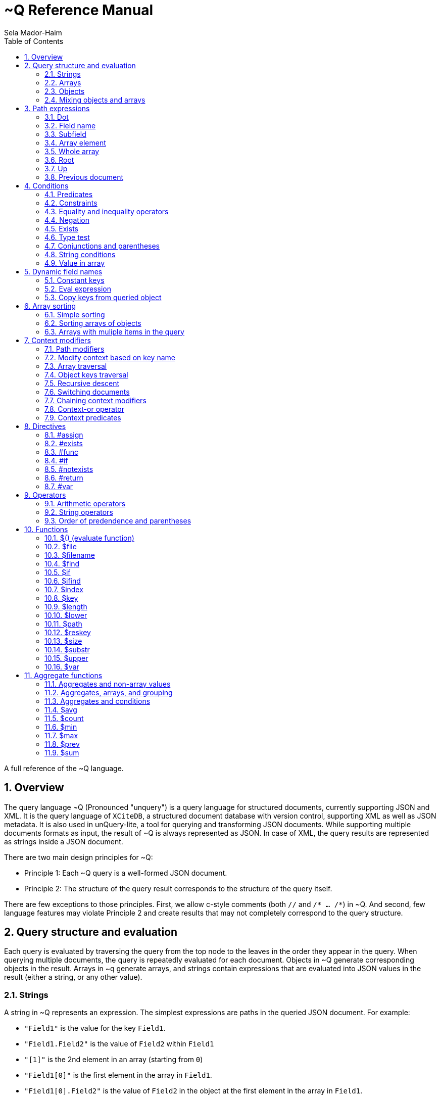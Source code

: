 = ~Q Reference Manual
:sectnums:
Sela Mador-Haim
:toc:

A full reference of the ~Q language.

== Overview

The query language ~Q (Pronounced "unquery") is a query language for structured documents, currently supporting JSON and XML. It is the query language of `XCiteDB`, a structured document database with version control, supporting XML as well as JSON metadata. It is also used in unQuery-lite, a tool for querying and transforming JSON documents. While supporting multiple documents formats as input, the result of ~Q is always represented as JSON. In case of XML, the query results are represented as strings inside a JSON document.

There are two main design principles for ~Q:

* Principle 1: Each ~Q query is a well-formed JSON document.
* Principle 2: The structure of the query result corresponds to the structure of the query itself.

There are few exceptions to those principles. First, we allow c-style comments (both `//` and `/* ... /*`) in ~Q. And second, few language features may violate Principle 2 and create results that may not completely correspond to the query structure.

== Query structure and evaluation

Each query is evaluated by traversing the query from the top node to the leaves in the order they appear in the query. When querying multiple documents, the query is repeatedly evaluated for each document. Objects in ~Q generate corresponding objects in the result. Arrays in ~q generate arrays, and strings contain expressions that are evaluated into JSON values in the result (either a string, or any other value).

=== Strings

A string in ~Q represents an expression. The simplest expressions are paths in the queried JSON document. For example:

* `"Field1"` is the value for the key `Field1`.
* `"Field1.Field2"` is the value of `Field2` within `Field1`
* `"[1]"` is the 2nd element in an array (starting from `0`)
* `"Field1[0]"` is the first element in the array in `Field1`.
* `"Field1[0].Field2"` is the value of `Field2` in the object at the first element in the array in `Field1`.

When a field name includes characters other than alphanumeric characters on underscore, we need to enclose it in backticks. E.g:

```
"`The Second Field`"
```

Note that a path does not have to result in a string value. It can be evaluated to any JSON value, including arrays, objects, and even complex structures such as objects containing arrays of objects etc.

Other basic expressions include constant numbers, bool values, or strings. String constants need to be enclosed in single quotes: `"'A String'"` or escaped quotes: `"\"A String\""`.

We can write more complex expressions with operators. For example `"Field1+Field2"`, use parentheses for presedence. For example: `"(Field1+2)*5"`, and use functions, such as: `"$length(Field1)"` for the length of the string in `Field1`. Functions always start with a `$` sign. We will list all supported operators and functions later in this document.

At the end of the string, after an expression, we may add a predicate, which starts with the symbol `?` followed by a condition. For example: `"Field1?Field2=5"`. Given a predicate, the expression would be evaluated only when the condition is true.

We may also provide sorting specifier for ordering values inside an array. E.g. `"Field1@ascending"`.

=== Arrays

An array in ~Q may contain one or more values. An array in the query evaluates to an array in the result. Each time we evaluate the array in the query (for each document, or multiple times when iterating over elements within the document), we add a new element for the result array.

For example, suppose the query is:
`["FirstName"]`

If we evaluate multiple documents, when one document is for John Doe, the other is for Jane Doe, and the third is for David Gill, the result would be:
`["John","Jane","David"]`

Similarly, if the query is:
`["FirstName","LastName"]`

The result would be:
`["John","Doe","Jane","Doe","David","Gill"]`

=== Objects

Objects in ~Q evaluate to objects in the results. Each object in the query contains pairs of string keys, and values. In the simplest case, constant keys in the querry would correspond to keys with the same name at the result. For example, for the query:
```
{
    "key1":"Field1",
    "key2": "2+5"
}
```

The result would be:
```
{
    "key1":"The value of Field1",
    "key2":"7"
}
```

The keys are evaluated in order. And for each key, the query evalautes the value. Note that when the value is a simple string expression as in the above example, it is evaluated once, and then can no longer change, even if we evaluate the same object again for a different documents. If, for one document, the value of `Field1` is "One value", and for another, the value is "Another value", the result would be just "One value".

Also note that the order of the fields in the result is not guaranteed. While ~Q tries to preserve the order of the fields in an object, the order might not be preserved at some cases, especially when using dynamic key names (See Section ???).

Key names in ~Q are not just constant strings. The language support other types of key names, such as directives (special instructions, starting with `#`, for example, `"#if"`), and dynamic key names which evaluate to one or more key names (for example, `"$(Field1)"`).

Following the key name, ~Q allows a language construct called context modifier (See Section ???).

=== Mixing objects and arrays

~Q allows mixing object and arrays in any possible way. For example, when the query is `[{"key1":"Field1"}]`, the result would be:
```
[{"key1":"value1"}, {"key1","value2"},{"key1":"vale3"}]
```

For the query: `{"key1":["Field1"]}`

The result is:
```
{"key1":["value1","value2","value3"]}
```

And for: `[["Field1"]]`, the result is:
```
[["value1"],["value2"],["value3"]]
```

For the last example, note that there are three entries for the outer array, and a single entry for each inner array. The reason is that each time we evaluate a new document, we add a new entry to the outer array. When we evaluate the second document, we add a new entry to the outer array, so we no longer modify the inner array for the first entry.

Mixing arrays and objects become even more interesting once we use context traversal. For example, the query:
```
{"result:Array1[]": ["Field1"]}
```

Would result in one long array with all the values for `Array1[].Field1` for all documents. e.g.:
```
{"result": ["doc1_value1","doc1_value2","doc2_value1","doc2_value2"]}
```

But if we enclose the entire query in square brackets:
```
[{"result:Array1[]": ["Field1"]}]
```

We would get:
```
[{"result":["doc1_value1","doc1_value2"]},
 {"result":["doc2_value1","doc2_value2"]}]
```

Note that once again, when we use arrays within arrays, the result is that ~Q creates a new object for each document in the outer array, and within each document, it adds new values to the inner array.

== Path expressions

A path expression is used to select a value in a document by specifying the path (i.e. keys and array indexes) from the top. A path in ~Q is relative to the current context path, which is intially the document's root (or top), unless changed with a context modifier.

=== Dot

A `.` (dot) is used to specify the current value. Without any context modifiers, it is the document's root, and would therefore return the entire document. For example:
```
["."]
```

Would return all queried documents as an array. And:
```
{"result:Field1": "."}
```

Is equivalent to:
```
{"result":"Field1"}
```
=== Field name

A field name returns a value corresponding to a key at the current context path. For example: `"Field1"`` would return the value of `Field1`.

When the field name includes spaces or any symbols other than underscore or alphanumeric characters, you need to use backtick. For example:

```
"`Field name with spaces`"
```

=== Subfield

A dot followed by field name (without any spaces between the dot and the key name) extracts a subfield (key for a value). For example: `"Field1.Subfield2"`. 

A subfield extraction operator can be used after an expression, and not just a path. For example: `"$var(x).Subfield1"` extracts the field `Subfield1` from the JSON stored in variable `x`.

The subfield name doesn't have to be a string. We can use an expression an evaluate it to get the key name. For example: `Field1.$(Field2)` would read the value of `Field2` and use the value as the key name to extract.

=== Array element

A number in square brackets, e.g. `[1]`, extracts the corresponding element number from the array (in this case, element `1`, which is the 2nd element). An array element can appear anywhere in a path. For example: `[0].Field1`, or `Field1[0][2].Field2`.

We can use an expession instead of a constant number. For example `Field1[1+1]` or `Field1[$index]`.

=== Whole array

Two square brackets without any number or expression between them returns all of the elements of an array. For example: `Array1[]`. In this case, this would be equivalent to `Array1` without any square brackets, since the value of `Array1` is the entire array.

Hovever, we do need to use the `[]` operator when doing array projection. For example: `Array1[].Field1` would return an array of Field1 value for each object in `Array1`. We could achieve the same effect using context traversal, as in:
```
{"result:Array1[]":["Field1"]}
```

Which is usually preferable since it's more idiomatic for ~Q. But in some cases, array projections are more convenient. For example, when using the `in` operator.

=== Root

In case we changed the current path with a context modifier, we can still access the root element, or any path that starts with the root element (i.e. absolute path) by using a `/` (slash) operator. For example:
```
{"result:Field1": "/Field2"}
```

This would return `Field2` of the top object, and not `Field1.Field2`.

=== Up

The `../` (two dots and slash) operator changes the context to one level up in the path. For example, if the current path is `Field1.Field2`, the path expression `../Field3` returns the value of `Field1.Field3`. Note that the up opator also skips array indexes, so when the path is `Field1.Field2[3]`, the expression: `../Field3` would still return: `Field1.Field3`.

=== Previous document

The `<<` operator would temporary switch back to the previous context, before switching to a different document. For example:
```
{
    "result->$file('another.unq')" : {
        "key1":"Field1",
        "key2":"<<Field1"
    }
}
```

In this case, `key1` would contain the value of `Field1` in `another.unq`, and `key2` would contain the value of `Field1` in the original document.

== Conditions

Conditions are used to filter out results. Conditions can appear in four different places in ~Q:

* <<Predicates>>
* <<if_directive,`#if` directives>>
* <<Constraints,Constrainst on a value>>
* <<if_function,`$if` functions>>

=== Predicates

Predicates appear in a value, after an expression, or in a key, after a context modifier. The syntax is `? condition`. When there is a predicate on a value, the value is evaluated only when the predicate is true. 

When the predicate is false, the expression is skipped. When the predicate appears in a array value, the value won't be added to the array. When a predicate appears in an object, the specific key and value won't be added to the object, but other fields may still be evaluated and added. When a false predicate appears after an aggregate function, the aggregate value won't be updated in this case.

For example:
```
{
   "key1": "value1?x!=1",
   "key2": "value2",
}
```

When `x` is 1, `"key1"` won't appear, but `"key2"` would still be there.

=== Constraints

Constrains have the syntax: `<expression1> <comparator-op> <expression2>`. When used in an array or standalone value, the effect of `"value1 = value2"` (for example) would be the same as `"value1? value1 = value2"`. However, when used in an object field, the entire object won't be evaluated when the constraints are not met. For example:

```
{
    "key1": "value1!=1",
    "key2": "value2>5",
    "key3": "value3"
}
```

This object is evaluated only when both `value1!=1` and `value2>5`. This is equivalent to using the`#if` directive:
```
{
    "#if": "value1!=1 & value2>5"
    "key1": "value1",
    "key2": "value2",
    "key3": "value3"
}
```

=== Equality and inequality operators

We can compare the value of two expressions using equality and inequality operators: `=`, `<`, `>`, `<=`, `>=`, '!='.

For example `x != y`.

=== Negation

We can negate the condition using a `!` before the condition. For example `! x=y` is equivalent to `x!=y`.

=== Exists

An exclamation mark after a field name or path is true only if the field exist in the document. For example: `"Field1.Field2!"` is true when Field2 exists in Field1. This operator can also be used as value constraint. For example:
```
{
    "key1": "Field1!",
    "key2": "value_expr"
}
```

The object is evaluated only when `Field1` exists.

=== Type test

The type operators: `is_array`, `is_object`, `is_literal`, `is_float`, `is_int`, and `is_bool` test if a field is of a specific type. For example, to get all integer values in an array with mixed numbers and strings:
```
{
    "numbers:[]": [". is_int"]
}
```

=== Conjunctions and parentheses

The operators `&` (and) and `|` (or) can be used to combine conditions. `&` have higher precedence than `|'. Paretheses are allowed to change the order of precedence. 

For example: `x=5 | (y>7 & x=z)`

=== String conditions

~Q supports the operators `contains`, `starts_with`, `ends_with` and `matches`. Where the first three test if a string contains, starts with or ends with another string, and the last one tests if a string matches a regular expression.

For example: `Field1 contains 'Developer' & Field2 matches 'A.*b'`.

=== Value in array

The operator `in` is true when a value is found inside an array. The operator `not_in` is its negation: `value not_in array` is equivalent to `!(value in array)`.

== Dynamic field names

Keys (field names) can be either a constant string, or an expression that get evaluated to a value (or multiple values, in some cases). A non-constant key is a dynamic value.

=== Constant keys

When a key is an alphanumeric string (including underscores), or enclosed in backticks, it is treated as a constant. The key in the result is the same as the key in the query.

=== Eval expression

When using `$(expression)`, the expression is evaluated, and the resulting value is the key name. For example: 
```
{
   "Field1": "value1",
   "$(Field2)": "value2"
}
```

In this case, the name of the first field would be `"Field1"`, and the name of the second field would be `"Field2"`.

Note that if we evaluate this object multiple times (either for multiple documents, or when using context traversal), we would add more fields to the result object. This can be used to construct a dictionary-style object.

Another case where this is useful is when some key values occure multiple times. We can use the pattern:
```
{
    "$(bin)": ["value"]
}
```

The effect would be similar to `group_by` in other query languages. For example, if we have the JSONs:
```
[
    {
        "bin": "One",
        "value": "val1"
    },
    {
        "bin": "Two",
        "value": "val2"
    },
    {
        "bin": "One",
        "value": "val3"
    },
    {
        "bin": "Two",
        "value": "val4"
    },

]
```

And the query:
```
{
    "results:[]": {
        "$(bin)" : ["value"]
    }
}
```

The result would be:
```
{
    "results": {
        "One": ["val1", "val3"],
        "Two": ["val2", "val4"]
    }
}
```

Note that when using function (starting with `$` sign), the `$(...)` is redundant. For example, in the key, we can use `"$index"` instead of `"$($index)"`.

=== Copy keys from queried object

When using `"{}"` as the key, this would be evaluated to all keys in the queried object. For example, when the query is:
```
{
    "{}": "value"
}
```

And the queried object contains `key1`, `key2` and `key3`, the result would be:
```
{
    "key1": "value",
    "key2": "value",
    "key3": "value"
}
```

The value in all three keys is identical here, which is probably rarely useful. A more useful pattern is:

```
{
    "{}:" : "."
}
```

The colon after the `{}` means that the context for each key would be modified accoding to the name of the key, so that `"."` is the value of the corresponding key in each case. The result is copying all keys and their correspond values from the queried objects. This would allow us to copy all fields, and possibly add extra fields to the result.

If we wanted to filter out some fields instead of copying everything, there are several ways we can do that. One is by adding a predicate to the value expression. For example, for copying all fields except `key2`, we can write:
```
{
    "{}:" : ".?$key!='key2'"
}
```

Another syntax we support is:
```
{
    "{'regex'}:" : "."
}
```

This is equivalent to:
```
{
    "{}:" : ".?$key matches 'regex'"
}
```

== Array sorting

By default, array elements appear in the order they are added to the array. In case we want the array to be ordered, we can use sorting specifiers.

=== Simple sorting

There are four sorting specifiers in ~Q:
* `@ascending`
* `@descending`
* `@unique_ascending`
* `@unique_descending`

Sorting specifiers are added at the end of a string value, after the expression (and after the predicate, if present). When used, strings are sorted by lexical order, and numbers are sorted numerically. The `@unique...` specifiers also remove duplicates.

For example: `["FirstName@unique_ascending"]`

=== Sorting arrays of objects

For arrays of objects, we can sort the objects according to a value of a field in the object. For example:
```
[
    {
        "firstname":"FirstName@ascending",
        "lastname":"LastName"
    }
]
```

This would sort the object based on first name. We can also define both primary and secondary keys for sorting (or any number of keys), by adding a number in parentheses after the sorting specifier. For example:
```
[
    {
        "firstname":"FirstName@descending(2)",
        "lastname":"LastName@ascending(1)"
    }
]
```

In this case, the object are ordered in ascending order according to last name, and object with the same last name are ordered in descending order based on first name.

=== Arrays with muliple items in the query

It is unadvisable to use sorting specifiers with more than one item in the array in the query. For example, the sorting order for the following query is undefined:
`["FirstName@ascending","Lastname"]`

In case you do want to sort such an array, you should use the same sorting specifier for all entries. For example:
`["FirstName@ascending","Lastname@ascending"]`

== Context modifiers

A context in ~Q consists of the identity of the document that is being processed, and a path within this document. Initially, the query is traversing a set of documents (for example, the JSON files that are specified at the command line), and the path is the top element for each document.

A context modifier can change the context of the query. Context modifiers are specified in the key, after the key names, and their scope is the value for that key (i.e. everything in the object/array/string that is provided as a value for this key).

There are two kinds of context modifiers: context modifiers that change the path within a document, which start with `:` (colon), and context modifiers that switch to a different document, which start with `->` (arrow).

Some context modifiers iterate through multiple contexts (either paths, or documents). Such context modifiers are called context traversals.

=== Path modifiers

The simplest types of context modifiers are simply path expressions. For example:
```
{
    "key:Accounts[0]": "id"
}
```

In this case, it would return the value of `Accounts[0].id`.

=== Modify context based on key name

A useful abbreviation is using a colon after a key name, with nothing after that. For example:
```
{
    "Field1:": "value"
}
```

The key `Field1:` is equivalent to `Field1:Field1`. This allows us to avoid writing the same key over and over. If, for example, we want to copy the key and value for `FirstName`, we can write: `"FirstName:" : "."`

=== Array traversal

Context modifiers allow us to iterate through all elements in an array, by using `[]`. For example:
```
{
    "key:Accounts[]": ["id"]
}
```

Would return an array of all ids for all accounts. One subtle detail here is that in case the current value is not an array but an object or literal, it would not be an error, and the query would process this object as if it was an array with a single element containing this value.

=== Object keys traversal

Context modifiers also allow us to iterate trough all fields in an object, using `{}`. For example:
```
{
    "result:{}": ["."]
}
```

The above query takes an object and convert it to an array containing all the values of fields in that object.

If we do not want to iterate over all fields but just some of them, one way to do this is using: `{'regex'}`. For example:
```
{
    "result:{'A.*B'}": ["."]
}
```

Another way to filter the fields is to use predicates. For example:

```
{
    "result:{}?$key!='LastName'": ["."]
}
```

=== Recursive descent

In case we want to traverse all paths in our context, including all array elements and all object keys, we can use the recursive descent operator : `**`. For example, the following query returns a sorted array with all keys in the document:

```
{
    "#return:**": ["$key@unique_ascending"]
}
```

=== Switching documents

Context modifiers that switch documents start with a `->` (arrow) operator, followed by an expression specifying the new document.

We currently suppot the following (there are additional arrow operations in XCiteDB):

* `->$file('file-name')`: Read another json file, and swtich context to this file. This allows us to link to data in another document.
* `->$var(variable-name)`: Switch to the JSON stored in this variable.

Notes:

1. It is usually better to read a file into a variable an switch to that variable, so that we won't have to read the same file mutiple times.
2. when switching documents, it is useful to use the `<<` operator to connect between the values in the old document and values in the new document.

=== Chaining context modifiers

We can specify a sequence of context modifiers, by writing them one after the other. For example:
```
{
    "result:[]:{}" : ["."]
}
```

This query would return an array with all the field values of all the object in an array.

```
{
    "result->$file('employees.json'):Employees[]" : ["FirstName"]
}
```

This would show all the first names in the file `employees.json`.

=== Context-or operator

When we want to explore multiple alternative contexts, we can use the `||` (context-or) operator.

For example:
```
{
    "names:.||Family[]" : ["FirstName"]
}
```

The above query would list all first names, both at the top of each JSON document, and in the `Family[]` array.

=== Context predicates

Optionally, a predicate can be added after each context quelifier. For example:
```
{
    "result:Customers[]?Balance>100000:Accounts[]" : ["accountNumber"]
}
```

== Directives

Directives are specified using key names that start with `#`. They can be used to change the behaviour of the query or perform special actions such as variable and function declarations. The are evaluated in the order they appear.

=== #assign

The `#assign` directive assigns a new value into a variable. For example:
```
{
    "#var x" : "1",
    "obj": {
        "#assign x": "2"
    },
    "x_value": "$var(x)"
}
```

The result of the above query is `{"x_value": 2}`.

Note: when the variable was not previously declared with `#var`, the effect of `#assign` would be the same a `#var`.

=== #exists

The `#exists` directive is a condition which is true only if its value is non-empty. This allows us to test if some condition holds within a complex value (arrays, objects etc.). For example:
```
[
    {
        "#exists:Employees[]" : ["Salary>100000"],
        "company":"CompanyName"
    }
]
```

The above query returns the list of companies that have employees with a salary of over 100000.

=== #func

The `#func` directive allows adding user-defined functions. For example:
```
{
    "#func fullname" : "FirstName+' '+LastName",
    "names:Employees[]": ["$fullname"]
}
```

This query is equivalent to:
```
{
    "names:Employees[]": ["FirstName+' '+LastName"]
}
```
Functions can also have parameters. For example:
```
{
    "#func fullname(x,y)" : "$var(x)+' '+$var(y)",
    "names:Employees[]": ["$fullname(FirstName, LastName)"]
}
```

Function definitions can also be recursive, for more complicated queries.

=== #if[[if_directive]]

An `#if` directive specifies a condition. If the condition is false, the entire object is skipped.

For example:
```
[
    {
        "#if" : "Title!=CEO",
        "FirstName:": ".",
        "LastName:": "."
    }
]
```

The above query returns the list of all employees, except the CEO.

=== #notexists

A `#notexist` directive is a condition which is true only when the value is empty. For example:
```
[
    {
        "#notexists:Employees[]": ["Salary<30000"],
        "company": "CompanyName"
    }
]
```

This query would return the list of companies that do not have employees than make under 30000.

=== #return

The `#return` directive breaks the second principle of ~Q. It can make the structure of the result different than the structure of the query. But it is necessary to avoid a potential limitation when using context modifiers or directives. To use context modifiers or directives, we often need to add a wrapping object in cases where we do not need an object in the result.

For example:

```
{
    "result:Employees[]": ["FirstName"]
}
```

The above query returns an object containing a key: `result`, with an array of the first names of all employees. But in case we want to get simply an array, without the wrapping object, we can write:
```
{
    "#return:Employees[]": ["FirstName"]
}
```

Note that in case of a return, any other fields in that object would be dropped from the result. And in case of multiple `#return` directives in the same object, only the first one would be effective.

=== #var

A `#var` directive declares a variable, that can later be accessed with the `$var` function. A variable can store any JSON value, including simple strings and numbers, or more complex values.

For example:
```
{
    "#var x": "'Some string'",
    "Field1": "$var(x)"
}
```

And a more complex example:
```
{
    "#var dic:Employees[]": {
        "$(EmployeeId)": "."
    },
    "Employee1": "$var(dic).1001"
}
```

This example transforms the array of all employees into a dictionary containing all employees and indexed by `EmployeeId` as the key. Later, we can access a specific employee with id `1001` by `$var(dic).1001`.

Variables are scoped. When a variable is declared in an outer object, and a variable with the same name is declared in an inter object, the inner variable hides the outer variable.

For example:
```
{
    "#var x":"1", 
    "obj":{
        "#var x":"2", 
        "value":"$var(x)"
    }, 
    "value":"$var(x)"
}
```

Inside `obj`, the value of `x` is 2. But after getting back to the outer object, the value of `x` is 1 again.

== Operators

We support arithmetic and string operators in ~Q expressions.

=== Arithmetic operators

All the standard operators: `+`, `-`, `*`, `/`, and `mod` (modulu) are supported.

The operators are supported both for integers and floating point. If both operands are integers, the result is an integer. Otherwise, the result is a double-precision floating point number.

=== String operators

The only supported operator between strings in `+`, which performs string concatenation.

=== Order of predendence and parentheses

The order of precedence is `+` and `-` are lower precedence, `*`, '/', and `mod` are higher precedence. We can use parentheses to change the order of precedence.

== Functions

=== $() (evaluate function)

The `$()` (or evaluate) treats the expression inside the parantheses as a path expression, and returns the value of that path. This is useful, for example, for retrieving a value in a dictionary object. For example, if `employees` is a dictionary from `id` to employee names, and `group` is an array of `id`s, the following query would list the employee names in `group`:
```
{
    "#return:group[]": ["/employees.$(.)"]
}
```

=== $file

The function `$file` reads a json file, and returns its value. For example:
```
{
    "ThisJSONFile": ".",
    "AnotherJSONFile": "$file('another-file.json')"
}
```

=== $filename

`$filename` (without any parameters), returns the string for the current filename. For example, getting array with the names of all processed files:
```
[
    "$filename"
]
```

=== $find

The function `$find(path,string)` finds all occurrences of `string` in `path`, and returns an array with all indexes where `string` is found.  

=== $if[[if_function]]

The function `$if(cond,then,else)` is used for a ternary if-then-else expression. For example: `"$if(x>10,'yes', 'no')"`

=== $ifind

`$ifind(path,string)` is like `$find`, but case insensitive. Returns an array of indexes.

=== $index

The `$index` function returns the last index in the context path. If the current path is `Field1[5]`, it would return 5, and also in case the path is `Field1[5].Field2`, or `Field1[3][5]`.

=== $key

The `$key$` function returns the last key in the context path. For example, if the current path is `Field1.Field2`, it would return `Field2`. If the path ends with an array index, returns the key before any array index. For example, for the path `Field1.Field2[7]`, the returned key would be `Field2` as well.

=== $length

The function `$length(expr)` returns the length of the string returned by `expr`.

=== $lower

The function `$lower(expr)` converts the string returned by `expr` to lowercase.

=== $path

The function `$path` (no arguments) returns the current context path.

=== $reskey

The function `$reskey` returns the result key name in the result. For example: `{"field1:Field1":"$reskey"}` would return `{"field1":"field1"}`.

=== $size

The function `$size(path)` returns the size of the array in $path.

=== $substr

`$substr(stringexpr, start, length)` returns a substring of `stringexpr`, startin at offset `start`, and of length `length`.

=== $upper

The function `$upper(expr)` converts the string returned by `expr` to uppercase.

=== $var

The function `$var(variable-name)` returns the value of a variable. For example:
```
{
    "#var x": "1000",
    "value": "$var(x)
}
```

Would return `{"value":1000}`

== Aggregate functions

Aggregate functions calculate a value based on multiple fields. Each time a field is visited, the value of the aggregate function is updated. For example: `"$max(Salary)"` would return the maximum value for `Salary`.

=== Aggregates and non-array values

Recall that when we have values (including objects) outside of an array, it is usually updated once, even if there are multiple matching values. For example, the query `{"salary":"salary"}` 
returns the first salary the query finds, even if there are multiple employees with different salaries. However, when we use aggregate functions, the value is updated each time we visit the
field containing that value. For example: `{"AllSalaries":"$sum(salary)"}` would return the sum of all salaries.

=== Aggregates, arrays, and grouping

An aggregate value is updated each time we visit that field. This mean that in case we use an array, such as `["$sum(Salary)"]`, a new element would be added each time we update the array, and this value
is updated based on one value alone. The result would be just an array of salaries in this case.

However, if we use context traversals inside the array, aggregate functions can still be meaningful. For example:
```
[
  {
    "name":"FullName", 
    "avgFamilyAge:Family[]": "$avg(Age)"
  }
]
```

Would return an array of people, and the average age of the family members for each entry in this array. This allows us to do aggregation at each level in the document.

The same principle works when we group values using dynamic key names. For example, the following query would group employees by title, and display the average salary for each title:
```
{
    "$(Title)":"$avg(Salary)"
}
```

=== Aggregates and conditions

An aggregate value is updated each time it is evaluated. If we skip evaluating it due to using predicates or `#if` conditions, we won't include those values. 
For example, `"$avg(Age)?Age>=18"` would calculate the average age of those that are 18 year old or more.

We can also use aggregate functions inside conditions, but with one caveat: we can only compare the aggregate functions to constant values. For example:
```
[
  {
    "name":"FullName", 
    "avgFamilyAge:Family[]": "$avg(Age)>40"
  }
]
```

This would only list families with average age greater than 40.

=== $avg

The average value

=== $count

Takes no parameters, and returns the number of times we evaluated this function. Especially useful when combined with predicates. For example: `"$count?Age>=18"' would return the number
of people that are 18 or older.

=== $min

The minimum value of a field

=== $max

The maximum value of a field

=== $prev

This function allows us to do aggregations that are not directly supported by a built-in function. `$prev(defalut-value)` returns `default-value` the first time we use it, and returns
the value of the expression it appears in on subsequent calls. For example: `"$prev('')+Text"` would concatenate the text field `Text` in all documents.

=== $sum

The sum of the values of a field
